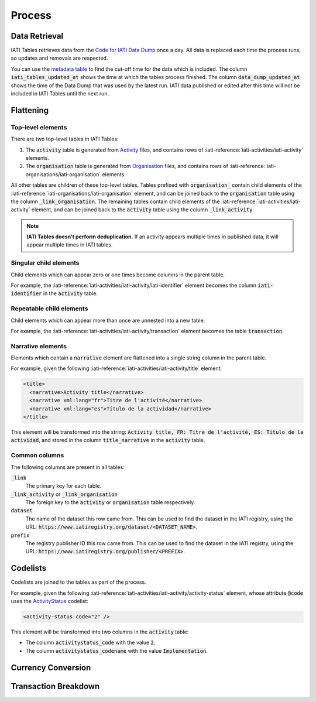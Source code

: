 =======
Process
=======

Data Retrieval
--------------

IATI Tables retrieves data from the `Code for IATI Data Dump <https://iati-data-dump.codeforiati.org/>`_ once a day.
All data is replaced each time the process runs, so updates and removals are respected.

You can use the `metadata table <https://datasette.codeforiati.org/iati/metadata>`_ to find the cut-off time for the data which is included.
The column :code:`iati_tables_updated_at` shows the time at which the tables process finished.
The column :code:`data_dump_updated_at` shows the time of the Data Dump that was used by the latest run.
IATI data published or edited after this time will not be included in IATI Tables until the next run.

Flattening
----------

Top-level elements
++++++++++++++++++

There are two top-level tables in IATI Tables:

1. The :code:`activity` table is generated from `Activity <https://iatistandard.org/en/iati-standard/203/activity-standard/>`_ files, and contains rows of :iati-reference:`iati-activities/iati-activity` elements.
2. The :code:`organisation` table is generated from `Organisation <https://iatistandard.org/en/iati-standard/203/organisation-standard/>`_ files, and contains rows of :iati-reference:`iati-organisations/iati-organisation` elements.

All other tables are children of these top-level tables.
Tables prefixed with :code:`organisation_` contain child elements of the :iati-reference:`iati-organisations/iati-organisation` element, and can be joined back to the :code:`organisation` table using the column :code:`_link_organisation`.
The remaining tables contain child elements of the :iati-reference:`iati-activities/iati-activity` element, and can be joined back to the :code:`activity` table using the column :code:`_link_activity`.

.. note::
  **IATI Tables doesn't perform deduplication.** If an activity appears multiple times in published data, it will appear multiple times in IATI tables.

Singular child elements
+++++++++++++++++++++++

Child elements which can appear zero or one times become columns in the parent table.

For example, the :iati-reference:`iati-activities/iati-activity/iati-identifier` element becomes the column :code:`iati-identifier` in the :code:`activity` table.

Repeatable child elements
+++++++++++++++++++++++++

Child elements which can appear more than once are unnested into a new table.

For example, the :iati-reference:`iati-activities/iati-activity/transaction` element becomes the table :code:`transaction`.

Narrative elements
++++++++++++++++++

Elements which contain a :code:`narrative` element are flattened into a single string column in the parent table.

For example, given the following :iati-reference:`iati-activities/iati-activity/title` element:

.. code:: xml

  <title>
    <narrative>Activity title</narrative>
    <narrative xml:lang="fr">Titre de l'activité</narrative>
    <narrative xml:lang="es">Título de la actividad</narrative>
  </title>

This element will be transformed into the string: :code:`Activity title, FR: Titre de l'activité, ES: Título de la actividad`,
and stored in the column :code:`title_narrative` in the :code:`activity` table.

Common columns
++++++++++++++

The following columns are present in all tables:

:code:`_link`
  The primary key for each table.
:code:`_link_activity` or :code:`_link_organisation`
  The foreign key to the :code:`activity` or :code:`organisation` table respectively.
:code:`dataset`
  The name of the dataset this row came from. This can be used to find the dataset in the IATI registry, using the URL: :code:`https://www.iatiregistry.org/dataset/<DATASET_NAME>`.
:code:`prefix`
  The registry publisher ID this row came from. This can be used to find the dataset in the IATI registry, using the URL: :code:`https://www.iatiregistry.org/publisher/<PREFIX>`.

Codelists
---------

Codelists are joined to the tables as part of the process.

For example, given the following :iati-reference:`iati-activities/iati-activity/activity-status` element,
whose attribute :code:`@code` uses the `ActivityStatus <https://iatistandard.org/en/iati-standard/203/codelists/ActivityStatus/>`_ codelist:

.. code:: xml

  <activity-status code="2" />

This element will be transformed into two columns in the :code:`activity` table:

- The column :code:`activitystatus_code` with the value :code:`2`.
- The column :code:`activitystatus_codename` with the value :code:`Implementation`.

Currency Conversion
-------------------

.. TODO: https://github.com/codeforIATI/imf-exchangerates

Transaction Breakdown
---------------------

.. TODO: https://countrydata.iatistandard.org/methodology/#24-splitting-transactions-for-multiple-sectors-and-countries
